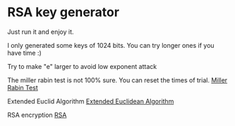* RSA key generator
  Just run it and enjoy it.

**** I only generated some keys of 1024 bits. You can try longer ones if you have time :)
**** Try to make "e" larger to avoid low exponent attack
**** The miller rabin test is not 100% sure. You can reset the times of trial. [[http://en.wikipedia.org/wiki/Miller%E2%80%93Rabin_primality_test][Miller Rabin Test]]
**** Extended Euclid Algorithm [[http://en.wikipedia.org/wiki/Extended_Euclidean_algorithm][Extended Euclidean Algorithm]]
**** RSA encryption [[http://en.wikipedia.org/wiki/RSA_(algorithm)][RSA]]
